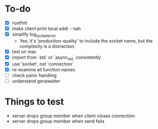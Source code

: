 * To-do
- [X] rustfmt
- [X] make client print local addr - nah
- [X] simplify log_socket_error
  - Yes, it's 'production-quality' to include the socket name, but the
    complexity is a distraction.
- [X] test on mac
- [X] import from `std` or `async_std` consistently
- [X] use 'socket', not 'connection'
- [X] re-examine all function names
- [ ] check panic handling
- [ ] understand genawaiter
* Things to test
- server drops group member when client closes connection
- server drops group member when send fails

